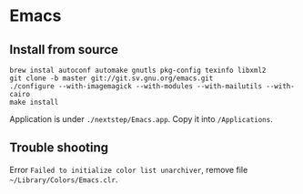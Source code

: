 * Emacs
** Install from source

   #+begin_src shell
     brew instal autoconf automake gnutls pkg-config texinfo libxml2
     git clone -b master git://git.sv.gnu.org/emacs.git
     ./configure --with-imagemagick --with-modules --with-mailutils --with-cairo
     make install
   #+end_src

   Application is under ~./nextstep/Emacs.app~. Copy it into
   ~/Applications~.

** Trouble shooting

   Error ~Failed to initialize color list unarchiver~, remove file ~~/Library/Colors/Emacs.clr~.
